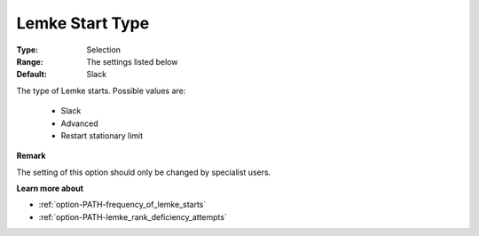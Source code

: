 .. _option-PATH-lemke_start_type:


Lemke Start Type
================



:Type:	Selection	
:Range:	The settings listed below	
:Default:	Slack	



The type of Lemke starts. Possible values are:



    *	Slack
    *	Advanced
    *	Restart stationary limit




**Remark** 


The setting of this option should only be changed by specialist users.





**Learn more about** 

*	:ref:`option-PATH-frequency_of_lemke_starts`  
*	:ref:`option-PATH-lemke_rank_deficiency_attempts`  
